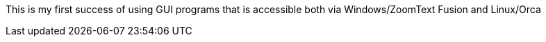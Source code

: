 This is my first success of using GUI programs that
is accessible both via Windows/ZoomText Fusion and Linux/Orca
